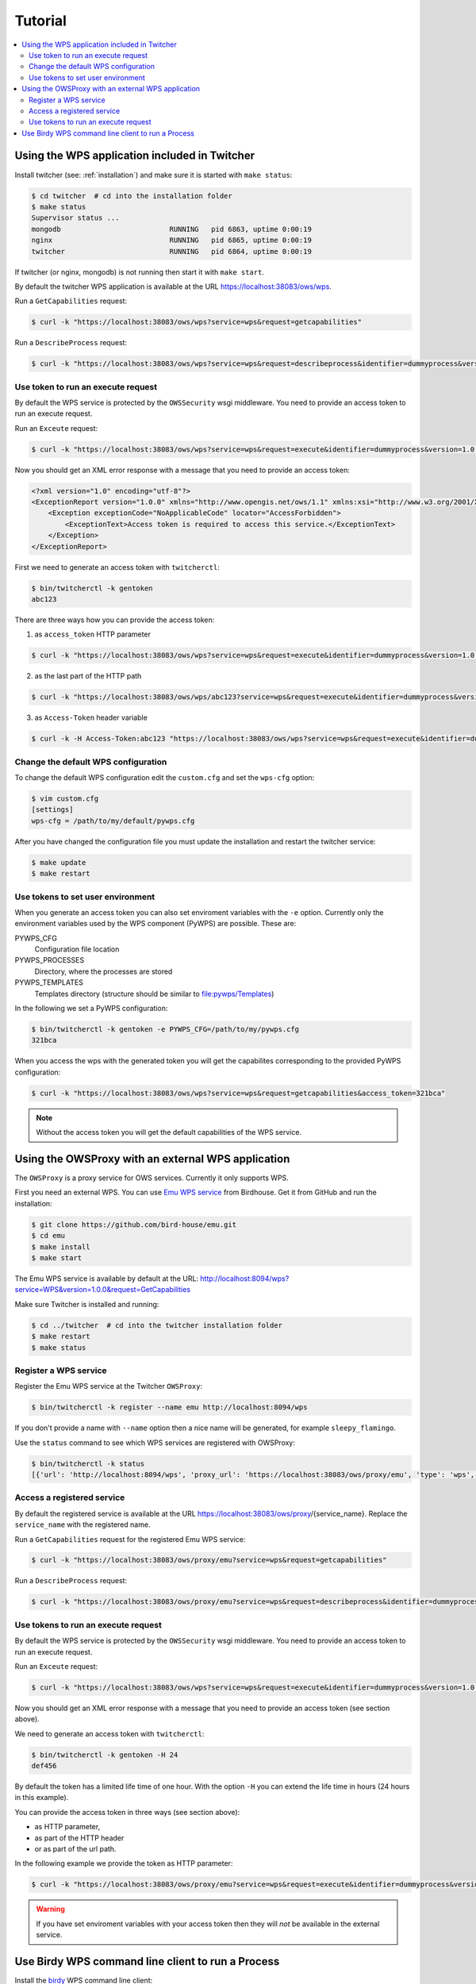 .. _tutorial:

********
Tutorial
********

.. contents::
    :local:
    :depth: 2


Using the WPS application included in Twitcher
==============================================

Install twitcher (see: :ref:`installation`) and make sure it is started with ``make status``:

.. code-block:: sh

    $ cd twitcher  # cd into the installation folder  
    $ make status
    Supervisor status ...
    mongodb                          RUNNING   pid 6863, uptime 0:00:19
    nginx                            RUNNING   pid 6865, uptime 0:00:19
    twitcher                         RUNNING   pid 6864, uptime 0:00:19

If twitcher (or nginx, mongodb) is not running then start it with ``make start``.

By default the twitcher WPS application is available at the URL https://localhost:38083/ows/wps.

Run a ``GetCapabilities`` request:

.. code-block:: sh

    $ curl -k "https://localhost:38083/ows/wps?service=wps&request=getcapabilities"

Run a ``DescribeProcess`` request:

.. code-block:: sh

    $ curl -k "https://localhost:38083/ows/wps?service=wps&request=describeprocess&identifier=dummyprocess&version=1.0.0"

Use token to run an execute request
-----------------------------------

By default the WPS service is protected by the ``OWSSecurity`` wsgi middleware. You need to provide an access token to run an execute request.

Run an ``Exceute`` request:

.. code-block:: sh

    $ curl -k "https://localhost:38083/ows/wps?service=wps&request=execute&identifier=dummyprocess&version=1.0.0"

Now you should get an XML error response with a message that you need to provide an access token:

.. code-block:: xml

    <?xml version="1.0" encoding="utf-8"?>
    <ExceptionReport version="1.0.0" xmlns="http://www.opengis.net/ows/1.1" xmlns:xsi="http://www.w3.org/2001/XMLSchema-instance" xsi:schemaLocation="http://www.opengis.net/ows/1.1 http://schemas.opengis.net/ows/1.1.0/owsExceptionReport.xsd">
        <Exception exceptionCode="NoApplicableCode" locator="AccessForbidden">
            <ExceptionText>Access token is required to access this service.</ExceptionText>
        </Exception>
    </ExceptionReport>

First we need to generate an access token with ``twitcherctl``:

.. code-block:: sh

    $ bin/twitcherctl -k gentoken
    abc123

There are three ways how you can provide the access token:

1. as ``access_token`` HTTP parameter

.. code-block:: sh

    $ curl -k "https://localhost:38083/ows/wps?service=wps&request=execute&identifier=dummyprocess&version=1.0.0&access_token=abc123"

2. as the last part of the HTTP path

.. code-block:: sh

    $ curl -k "https://localhost:38083/ows/wps/abc123?service=wps&request=execute&identifier=dummyprocess&version=1.0.0"

3. as ``Access-Token`` header variable

.. code-block:: sh

   $ curl -k -H Access-Token:abc123 "https://localhost:38083/ows/wps?service=wps&request=execute&identifier=dummyprocess&version=1.0.0"


Change the default WPS configuration
------------------------------------

To change the default WPS configuration edit the ``custom.cfg`` and set the ``wps-cfg`` option:

.. code-block:: sh

   $ vim custom.cfg
   [settings]
   wps-cfg = /path/to/my/default/pywps.cfg


After you have changed the configuration file you must update the installation and restart the twitcher service:

.. code-block:: sh

   $ make update
   $ make restart


Use tokens to set user environment
----------------------------------

When you generate an access token you can also set enviroment variables with the ``-e`` option. Currently only the environment variables used by the WPS component (PyWPS) are possible. These are:

PYWPS_CFG
   Configuration file location
PYWPS_PROCESSES
   Directory, where the processes are stored
PYWPS_TEMPLATES
   Templates directory (structure should be similar to file:pywps/Templates)

In the following we set a PyWPS configuration:

.. code-block:: sh

   $ bin/twitcherctl -k gentoken -e PYWPS_CFG=/path/to/my/pywps.cfg
   321bca


When you access the wps with the generated token you will get the capabilites corresponding to the provided PyWPS configuration:

.. code-block:: sh

    $ curl -k "https://localhost:38083/ows/wps?service=wps&request=getcapabilities&access_token=321bca"

.. note::

   Without the access token you will get the default capabilities of the WPS service.


Using the OWSProxy with an external WPS application
===================================================


The ``OWSProxy`` is a proxy service for OWS services. Currently it only supports WPS.

First you need an external WPS. You can use `Emu WPS service <http://emu.readthedocs.org/en/latest/>`_ from Birdhouse. 
Get it from GitHub and run the installation:

.. code-block:: sh

    $ git clone https://github.com/bird-house/emu.git
    $ cd emu
    $ make install
    $ make start

The Emu WPS service is available by default at the URL: 
http://localhost:8094/wps?service=WPS&version=1.0.0&request=GetCapabilities


Make sure Twitcher is installed and running:

.. code-block:: sh

   $ cd ../twitcher  # cd into the twitcher installation folder
   $ make restart
   $ make status

Register a WPS service
----------------------

Register the Emu WPS service at the Twitcher ``OWSProxy``:

.. code-block:: sh

   $ bin/twitcherctl -k register --name emu http://localhost:8094/wps

If you don't provide a name with ``--name`` option then a nice name will be generated, for example ``sleepy_flamingo``.

Use the ``status`` command to see which WPS services are registered with OWSProxy:

.. code-block:: sh

   $ bin/twitcherctl -k status
   [{'url': 'http://localhost:8094/wps', 'proxy_url': 'https://localhost:38083/ows/proxy/emu', 'type': 'wps', 'name': 'emu'}]


Access a registered service
---------------------------

By default the registered service is available at the URL https://localhost:38083/ows/proxy/{service_name}. Replace the ``service_name`` with the registered name.

Run a ``GetCapabilities`` request for the registered Emu WPS service:

.. code-block:: sh

    $ curl -k "https://localhost:38083/ows/proxy/emu?service=wps&request=getcapabilities"


Run a ``DescribeProcess`` request:

.. code-block:: sh

    $ curl -k "https://localhost:38083/ows/proxy/emu?service=wps&request=describeprocess&identifier=dummyprocess&version=1.0.0"

Use tokens to run an execute request
------------------------------------

By default the WPS service is protected by the ``OWSSecurity`` wsgi middleware. You need to provide an access token to run an execute request.

Run an ``Exceute`` request:

.. code-block:: sh

    $ curl -k "https://localhost:38083/ows/wps?service=wps&request=execute&identifier=dummyprocess&version=1.0.0"

Now you should get an XML error response with a message that you need to provide an access token (see section above).

We need to generate an access token with ``twitcherctl``:

.. code-block:: sh

    $ bin/twitcherctl -k gentoken -H 24
    def456

By default the token has a limited life time of one hour. With the option ``-H`` you can extend the life time in hours (24 hours in this example).

You can provide the access token in three ways (see section above):

* as HTTP parameter,
* as part of the HTTP header
* or as part of the url path.

In the following example we provide the token as HTTP parameter:

.. code-block:: sh

    $ curl -k "https://localhost:38083/ows/proxy/emu?service=wps&request=execute&identifier=dummyprocess&version=1.0.0&access_token=def456"

.. warning::

   If you have set enviroment variables with your access token then they will *not* be available in the external service.


Use Birdy WPS command line client to run a Process
==================================================


Install the `birdy <http://birdy.readthedocs.org/en/latest/>`_ WPS command line client:

.. code-block:: sh

   $ conda install -c birdhouse birdhouse-birdy

If ``conda`` is not in your path ... it was installed by the twitcher installer and is by default in ``~/anaconda/bin``.

Generate a new access token:

.. code-block:: sh

   $ cd twitcher # cd into twitcher installation folder
   $ bin/twitcherctl -k gentoken
   98765

Check which WPS is registered (or register one as described above):

.. code-block:: sh

   $ bin/twitcherctl -k status
   [{'url': 'http://localhost:8094/wps', 'proxy_url': 'https://localhost:38083/ows/proxy/emu', 'type': 'wps', 'name': 'emu'}]


Set the ``WPS_SERVICE`` environment variable for birdy with the ``proxy_url`` and extended with **access token**:

.. code-block:: sh

   $ export WPS_SERVICE=https://localhost:38083/ows/proxy/emu/98765             
   

Now, run birdy:

.. code-block:: sh

   $ birdy -h

You get a list of available WPS processes::

    usage: brdy [<options>] <command> [<args>]
     
    Emu: WPS processes for testing and demos.
     
    optional arguments:
      -h, --help            show this help message and exit
      --debug               enable debug mode
     
    command:
      List of available commands (wps processes)
     
      {helloworld,ultimatequestionprocess,dummyprocess,wordcount,inout,multiplesources,chomsky,zonal_mean}
                            Run "birdy <command> -h" to get additional help.
        helloworld          Hello World: Welcome user and say hello ...
        ultimatequestionprocess
                            Answer to Life, the Universe and Everything: Numerical
                            solution that is the answer to Life, Universe and
                            Everything. The process is an improvement to Deep
                            Tought computer (therefore version 2.0) since it no
                            longer takes 7.5 milion years, but only a few seconds
                            to give a response, with an update of status every 10
                            seconds.
        dummyprocess        Dummy Process: The Dummy process is used for testing
                            the WPS structure. The process will accept 2 input
                            numbers and will return the XML result with an add one
                            and subtract one operation
        wordcount           Word Counter: Counts words in a given text ...
        inout               Testing all Data Types: Just testing data types like
                            date, datetime etc ...
        multiplesources     Multiple Sources: Process with multiple different
                            sources ...
        chomsky             Chomsky text generator: Generates a random chomsky
                            text ...
        zonal_mean          Zonal Mean: zonal mean in NetCDF File.


Show params of ``helloworld process``:

.. code-block:: sh

   $ birdy helloworld -h


You get a list of input/output params as option::

    usage: birdy helloworld [-h] --user [USER]
                            [--output [{output} [{output} ...]]]
     
    optional arguments:
      -h, --help            show this help message and exit
      --user [USER]         Your name: Please enter your name
      --output [{output} [{output} ...]]
                            Output: output=Welcome message: None (default: all
                            outputs)


Run the ``helloworld`` process:

.. code-block:: sh

   $ birdy helloworld --user pingu

The output ...::

    INFO:Execution status: ProcessAccepted
    INFO:Execution status: ProcessSucceeded
    INFO:Output:
    INFO:output=Hello pingu and welcome to WPS :)


